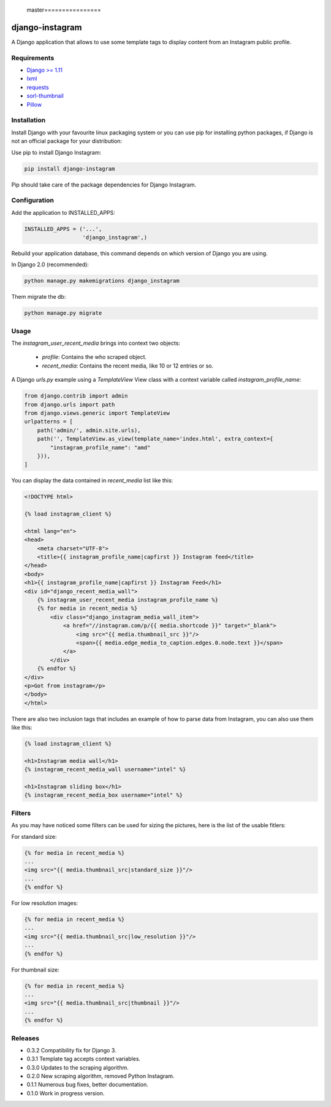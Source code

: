  master================
django-instagram
================

A Django application that allows to use some template tags to display content
from an Instagram public profile.

------------
Requirements
------------

* `Django >= 1.11 <https://www.djangoproject.com/>`_
* `lxml <https://pypi.python.org/pypi/lxml/3.6.4>`_
* `requests <https://pypi.python.org/pypi/requests/2.11.1>`_
* `sorl-thumbnail <https://github.com/mariocesar/sorl-thumbnail>`_
* `Pillow <https://pypi.python.org/pypi/Pillow/3.3.1>`_

------------
Installation
------------

Install Django with your favourite linux packaging system or you can use pip
for installing python packages, if Django is not an official package for
your distribution:

Use pip to install Django Instagram:

.. code-block:: bash

  pip install django-instagram

Pip should take care of the package dependencies for Django Instagram.

-------------
Configuration
-------------

Add the application to INSTALLED_APPS:

.. code-block:: python

  INSTALLED_APPS = ('...',
                    'django_instagram',)

Rebuild your application database, this command depends on which
version of Django you are using.

In Django 2.0 (recommended):

.. code-block:: bash

  python manage.py makemigrations django_instagram

Them migrate the db:

.. code-block:: bash

  python manage.py migrate

-----
Usage
-----

The `instagram_user_recent_media` brings into context two objects:

  - `profile`: Contains the who scraped object.
  - `recent_media`: Contains the recent media, like 10 or 12 entries or so.

A Django `urls.py` example using a `TemplateView` View class with a context variable called `instagram_profile_name`:

.. code-block:: python

    from django.contrib import admin
    from django.urls import path
    from django.views.generic import TemplateView
    urlpatterns = [
        path('admin/', admin.site.urls),
        path('', TemplateView.as_view(template_name='index.html', extra_context={
            "instagram_profile_name": "amd"
        })),
    ]

You can display the data contained in `recent_media` list like this:

.. code-block:: html

    <!DOCTYPE html>

    {% load instagram_client %}

    <html lang="en">
    <head>
        <meta charset="UTF-8">
        <title>{{ instagram_profile_name|capfirst }} Instagram feed</title>
    </head>
    <body>
    <h1>{{ instagram_profile_name|capfirst }} Instagram Feed</h1>
    <div id="django_recent_media_wall">
        {% instagram_user_recent_media instagram_profile_name %}
        {% for media in recent_media %}
            <div class="django_instagram_media_wall_item">
                <a href="//instagram.com/p/{{ media.shortcode }}" target="_blank">
                    <img src="{{ media.thumbnail_src }}"/>
                    <span>{{ media.edge_media_to_caption.edges.0.node.text }}</span>
                </a>
            </div>
        {% endfor %}
    </div>
    <p>Got from instagram</p>
    </body>
    </html>

There are also two inclusion tags that includes an example of
how to parse data from Instagram, you can also use them like
this:

.. code-block:: html

  {% load instagram_client %}

  <h1>Instagram media wall</h1>
  {% instagram_recent_media_wall username="intel" %}

  <h1>Instagram sliding box</h1>
  {% instagram_recent_media_box username="intel" %}

-------
Filters
-------

As you may have noticed some filters can be used for sizing
the pictures, here is the list of the usable fitlers:

For standard size:

.. code-block:: html

  {% for media in recent_media %}
  ...
  <img src="{{ media.thumbnail_src|standard_size }}"/>
  ...
  {% endfor %}

For low resolution images:

.. code-block:: html

  {% for media in recent_media %}
  ...
  <img src="{{ media.thumbnail_src|low_resolution }}"/>
  ...
  {% endfor %}

For thumbnail size:

.. code-block:: html

  {% for media in recent_media %}
  ...
  <img src="{{ media.thumbnail_src|thumbnail }}"/>
  ...
  {% endfor %}

--------
Releases
--------
* 0.3.2 Compatibility fix for Django 3.
* 0.3.1 Template tag accepts context variables.
* 0.3.0 Updates to the scraping algorithm.
* 0.2.0 New scraping algorithm, removed Python Instagram.
* 0.1.1 Numerous bug fixes, better documentation.
* 0.1.0 Work in progress version.

